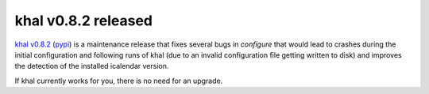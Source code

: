 khal v0.8.2 released
====================

.. feed-entry::
        :date: 2016-05-16

`khal v0.8.2`__ (pypi_) is a maintenance release that fixes several bugs in
`configure` that would lead to crashes during the initial configuration and
following runs of khal (due to an invalid configuration file getting written to
disk) and improves the detection of the installed icalendar version.

If khal currently works for you, there is no need for an upgrade.

__ https://lostpackets.de/khal/downloads/khal-0.8.2.tar.gz

.. _pypi: https://pypi.python.org/pypi/khal/
